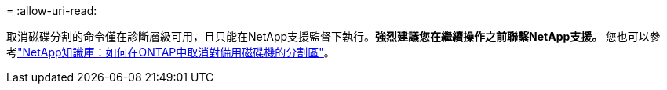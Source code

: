 = 
:allow-uri-read: 


取消磁碟分割的命令僅在診斷層級可用，且只能在NetApp支援監督下執行。**強烈建議您在繼續操作之前聯繫NetApp支援。 **您也可以參考link:https://kb.netapp.com/Advice_and_Troubleshooting/Data_Storage_Systems/FAS_Systems/How_to_unpartition_a_spare_drive_in_ONTAP["NetApp知識庫：如何在ONTAP中取消對備用磁碟機的分割區"^]。
